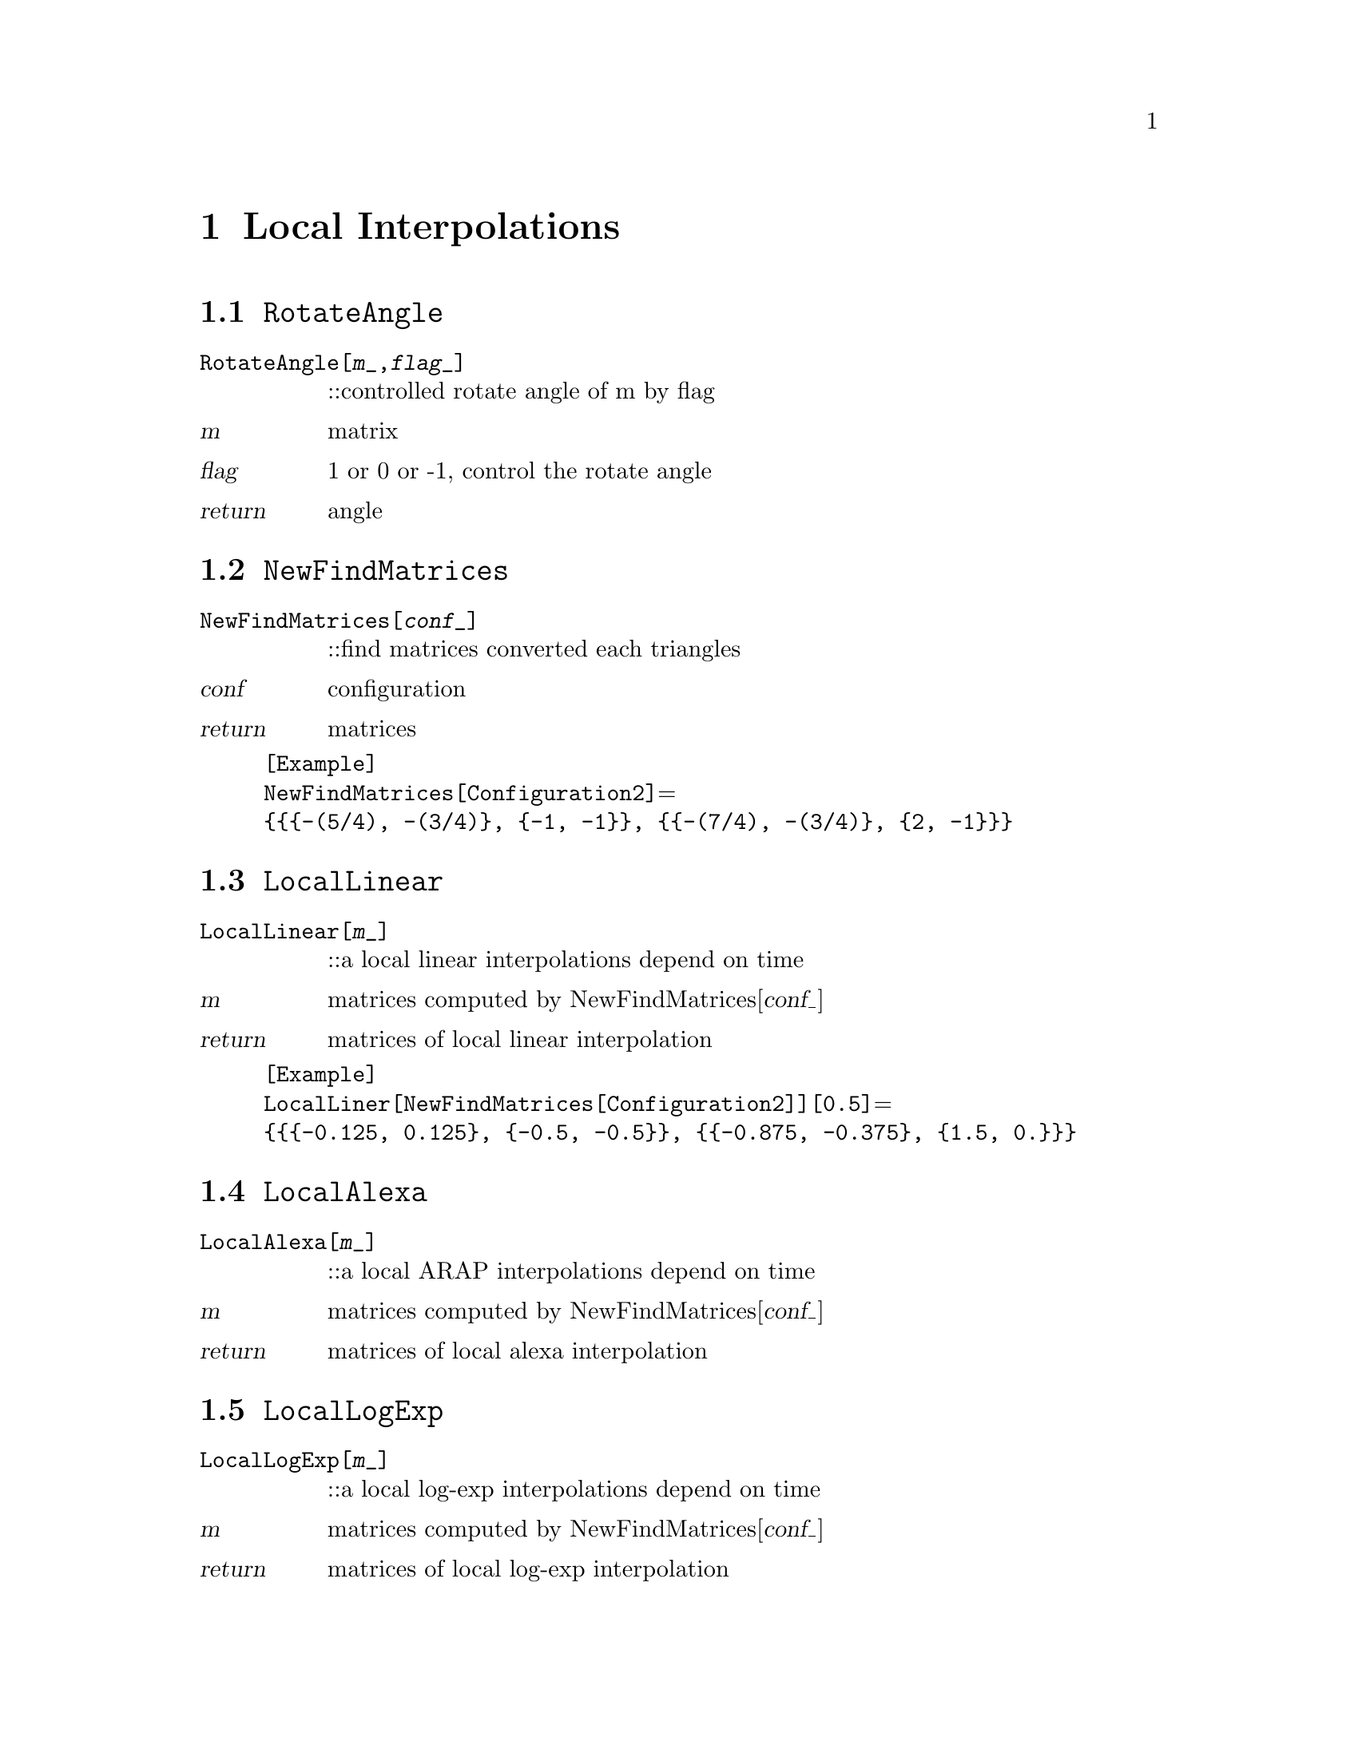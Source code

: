 @chapter Local Interpolations

@node RotateAngle,NewfindMatrices,,LocalInterpolations
@section @code{RotateAngle}
@findex RotateAngle

@table @t
@item RotateAngle[@var{m}_,@var{flag}_]
::controlled rotate angle of m by flag 
@end table

@table @var
@item @var{m}
matrix
@item @var{flag}
1 or 0 or -1, control the rotate angle
@item return
angle
@end table

@node NewFindMatrices,LocalLinear,RotateAngle,LocalInterpolations
@section @code{NewFindMatrices}
@findex NewFindMatrices

@table @t
@item NewFindMatrices[@var{conf}_]
::find matrices converted each triangles
@end table

@table @var
@item @var{conf}
configuration
@item return
matrices 
@end table 

@example
[Example] 
NewFindMatrices[Configuration2]@math{=}
@{@{@{-(5/4), -(3/4)@}, @{-1, -1@}@}, @{@{-(7/4), -(3/4)@}, @{2, -1@}@}@}
@c @image{img/RoachGraph,,4cm}
@end example

@node LocalLinear,LocalAlexa,NewFindMatrices,LocalInterpolations
@section @code{LocalLinear}
@findex LocalLinear

@table @t
@item LocalLinear[@var{m}_]
::a local linear interpolations depend on time
@end table

@table @var
@item @var{m}
matrices computed by NewFindMatrices[@var{conf_}]
@item return
matrices of local linear interpolation
@end table

@example
[Example] 
LocalLiner[NewFindMatrices[Configuration2]][0.5]@math{=}
@{@{@{-0.125, 0.125@}, @{-0.5, -0.5@}@}, @{@{-0.875, -0.375@}, @{1.5, 0.@}@}@}
@c @image{img/RoachGraph,,4cm}
@end example

@node LocalAlexa,LocalLogExp,LocalLinear,LocalInterpolations
@section @code{LocalAlexa}
@findex LocalAlexa

@table @t
@item LocalAlexa[@var{m}_]
::a local ARAP interpolations depend on time
@end table

@table @var
@item @var{m}
matrices computed by NewFindMatrices[@var{conf_}]
@item return
matrices of local alexa interpolation
@end table

@node LocalLogExp,LocalInterpolations,LocalAlexa,LocalInterpolations
@section @code{LocalLogExp}
@findex LocalLogExp

@table @t
@item LocalLogExp[@var{m}_]
::a local log-exp interpolations depend on time
@end table

@table @var
@item @var{m}
matrices computed by NewFindMatrices[@var{conf_}]
@item return
matrices of local log-exp interpolation
@end table

@node LocalInterpolations,LocalInterpolations,RotateAngle, Special Graphs
@section @code{LocalInterpolations}
@findex LocalInterpolations

@table @t
@item LocalInterpolations[@var{local}_,@var{conf}_]
::local interpolations that you choice
@end table

@table @var
@item @var{local}
LocalLinear/LocalPolar/LocalAlexa/LocalLogExp
@item @var{conf}
configuration
@item return
@end table

@example
[Example] 
LocalInterpolations[LocalPolar,Configuration2][t]@math{=}
@{@{@{(1 + 0.352786 t) Cos[3.03094 t] + 0.855844 t Sin[3.03094 t], 
0.855844 t Cos[3.03094 t] + (1 - 0.0889399 t) Sin[3.03094 t]@}, 
@{0.855844 t Cos[3.03094 t] - 1. (1 + 0.352786 t) Sin[3.03094 t],
(1 - 0.0889399 t) Cos[3.03094 t] - 0.855844 t Sin[3.03094 t]@}@},
@{@{(1 + 1.65165 t) Cos[2.35619 t] + 0.176777 t Sin[2.35619 t], 
-0.176777 t Cos[2.35619 t] - 1. (1 + 0.237437 t) Sin[2.35619 t]@}, 
@{-0.176777 t Cos[2.35619 t] + (1 + 1.65165 t) Sin[2.35619 t], 
(1 + 0.237437 t) Cos[2.35619 t] - 0.176777 t Sin[2.35619 t]@}@}@}
@c @image{img/RoachGraph,,4cm}
@end example

